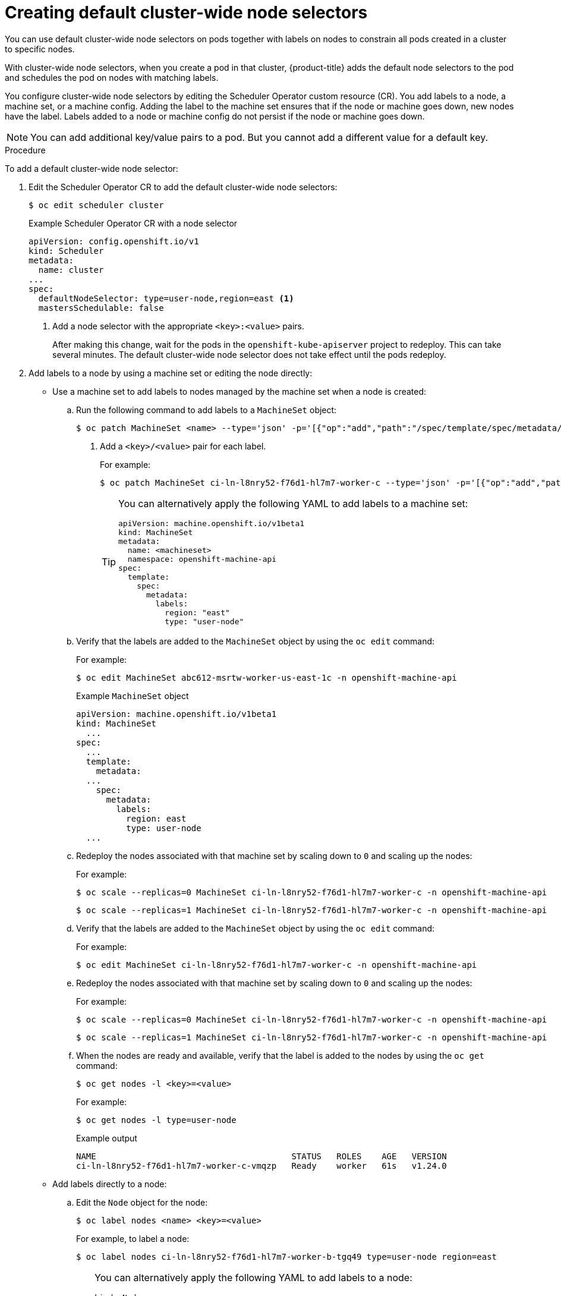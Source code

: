 // Module included in the following assemblies:
//
// * nodes/nodes-scheduler-node-selector.adoc

:_content-type: PROCEDURE
[id="nodes-scheduler-node-selectors-cluster_{context}"]
= Creating default cluster-wide node selectors

You can use default cluster-wide node selectors on pods together with labels on nodes to constrain all pods created in a cluster to specific nodes.

With cluster-wide node selectors, when you create a pod in that cluster, {product-title} adds the default node selectors to the pod and schedules
the pod on nodes with matching labels.

You configure cluster-wide node selectors by editing the Scheduler Operator custom resource (CR). You add labels to a node, a machine set, or a machine config. Adding the label to the machine set ensures that if the node or machine goes down, new nodes have the label. Labels added to a node or machine config do not persist if the node or machine goes down.

[NOTE]
====
You can add additional key/value pairs to a pod. But you cannot add a different value for a default key.
====

.Procedure

To add a default cluster-wide node selector:

. Edit the Scheduler Operator CR to add the default cluster-wide node selectors:
+
[source,terminal]
----
$ oc edit scheduler cluster
----
+
.Example Scheduler Operator CR with a node selector
[source,yaml]
----
apiVersion: config.openshift.io/v1
kind: Scheduler
metadata:
  name: cluster
...
spec:
  defaultNodeSelector: type=user-node,region=east <1>
  mastersSchedulable: false
----
<1> Add a node selector with the appropriate `<key>:<value>` pairs.
+
After making this change, wait for the pods in the `openshift-kube-apiserver` project to redeploy. This can take several minutes. The default cluster-wide node selector does not take effect until the pods redeploy.

. Add labels to a node by using a machine set or editing the node directly:

* Use a machine set to add labels to nodes managed by the machine set when a node is created:

.. Run the following command to add labels to a `MachineSet` object:
+
[source,terminal]
----
$ oc patch MachineSet <name> --type='json' -p='[{"op":"add","path":"/spec/template/spec/metadata/labels", "value":{"<key>"="<value>","<key>"="<value>"}}]'  -n openshift-machine-api <1>
----
<1> Add a `<key>/<value>` pair for each label.
+
For example:
+
[source,terminal]
----
$ oc patch MachineSet ci-ln-l8nry52-f76d1-hl7m7-worker-c --type='json' -p='[{"op":"add","path":"/spec/template/spec/metadata/labels", "value":{"type":"user-node","region":"east"}}]'  -n openshift-machine-api
----
+
[TIP]
====
You can alternatively apply the following YAML to add labels to a machine set:

[source,yaml]
----
apiVersion: machine.openshift.io/v1beta1
kind: MachineSet
metadata:
  name: <machineset>
  namespace: openshift-machine-api
spec:
  template:
    spec:
      metadata:
        labels:
          region: "east"
          type: "user-node"
----
====

.. Verify that the labels are added to the `MachineSet` object by using the `oc edit` command:
+
For example:
+
[source,terminal]
----
$ oc edit MachineSet abc612-msrtw-worker-us-east-1c -n openshift-machine-api
----
+
.Example `MachineSet` object
[source,yaml]
----
apiVersion: machine.openshift.io/v1beta1
kind: MachineSet
  ...
spec:
  ...
  template:
    metadata:
  ...
    spec:
      metadata:
        labels:
          region: east
          type: user-node
  ...
----

.. Redeploy the nodes associated with that machine set by scaling down to `0` and scaling up the nodes:
+
For example:
+
[source,terminal]
----
$ oc scale --replicas=0 MachineSet ci-ln-l8nry52-f76d1-hl7m7-worker-c -n openshift-machine-api
----
+
[source,terminal]
----
$ oc scale --replicas=1 MachineSet ci-ln-l8nry52-f76d1-hl7m7-worker-c -n openshift-machine-api
----

.. Verify that the labels are added to the `MachineSet` object by using the `oc edit` command:
+
For example:
+
[source,terminal]
----
$ oc edit MachineSet ci-ln-l8nry52-f76d1-hl7m7-worker-c -n openshift-machine-api
----

.. Redeploy the nodes associated with that machine set by scaling down to `0` and scaling up the nodes:
+
For example:
+
[source,terminal]
----
$ oc scale --replicas=0 MachineSet ci-ln-l8nry52-f76d1-hl7m7-worker-c -n openshift-machine-api
----
+
[source,terminal]
----
$ oc scale --replicas=1 MachineSet ci-ln-l8nry52-f76d1-hl7m7-worker-c -n openshift-machine-api
----

.. When the nodes are ready and available, verify that the label is added to the nodes by using the `oc get` command:
+
[source,terminal]
----
$ oc get nodes -l <key>=<value>
----
+
For example:
+
[source,terminal]
----
$ oc get nodes -l type=user-node
----
+
.Example output
[source,terminal]
----
NAME                                       STATUS   ROLES    AGE   VERSION
ci-ln-l8nry52-f76d1-hl7m7-worker-c-vmqzp   Ready    worker   61s   v1.24.0
----

* Add labels directly to a node:

.. Edit the `Node` object for the node:
+
[source,terminal]
----
$ oc label nodes <name> <key>=<value>
----
+
For example, to label a node:
+
[source,terminal]
----
$ oc label nodes ci-ln-l8nry52-f76d1-hl7m7-worker-b-tgq49 type=user-node region=east
----
+
[TIP]
====
You can alternatively apply the following YAML to add labels to a node:

[source,yaml]
----
kind: Node
apiVersion: v1
metadata:
  name: <node_name>
  labels:
    type: "user-node"
    region: "east"
----
====

.. Verify that the labels are added to the node using the `oc get` command:
+
[source,terminal]
----
$ oc get nodes -l <key>=<value>,<key>=<value>
----
+
For example:
+
[source,terminal]
----
$ oc get nodes -l type=user-node,region=east
----
+
.Example output
[source,terminal]
----
NAME                                       STATUS   ROLES    AGE   VERSION
ci-ln-l8nry52-f76d1-hl7m7-worker-b-tgq49   Ready    worker   17m   v1.24.0
----
